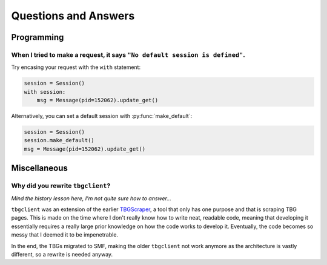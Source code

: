 =====================
Questions and Answers
=====================

Programming
===========
When I tried to make a request, it says ``"No default session is defined"``.
----------------------------------------------------------------------------
..
    I've defined my logged-in session, but tbgclient doesn't use it! 

Try encasing your request with the ``with`` statement:

.. code-block:: python

    session = Session()
    with session:
        msg = Message(pid=152062).update_get()

Alternatively, you can set a default session with :py:func:`make_default`:

.. code-block:: python

    session = Session()
    session.make_default()
    msg = Message(pid=152062).update_get()

Miscellaneous
=============
Why did you rewrite ``tbgclient``?
----------------------------------

`Mind the history lesson here, I'm not quite sure how to answer...`

``tbgclient`` was an extension of the earlier `TBGScraper`_, a tool that only has one purpose and that is scraping TBG
pages. This is made on the time where I don't really know how to write neat, readable code, meaning that developing it 
essentially requires a really large prior knowledge on how the code works to develop it. Eventually, the code becomes
so messy that I deemed it to be impenetrable. 

In the end, the TBGs migrated to SMF, making the older ``tbgclient`` not work anymore as the architecture is vastly
different, so a rewrite is needed anyway.

.. _TBGScraper: https://github.com/tbgers/tbg-scraper/